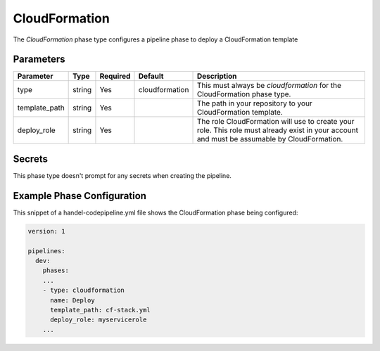 CloudFormation
==============
The *CloudFormation* phase type configures a pipeline phase to deploy a CloudFormation template

Parameters
----------

.. list-table::
   :header-rows: 1
   
   * - Parameter
     - Type
     - Required
     - Default
     - Description
   * - type
     - string
     - Yes
     - cloudformation
     - This must always be *cloudformation* for the CloudFormation phase type.
   * - template_path
     - string
     - Yes
     - 
     - The path in your repository to your CloudFormation template.
   * - deploy_role
     - string
     - Yes
     -
     - The role CloudFormation will use to create your role. This role must already exist in your account and must be assumable by CloudFormation.

Secrets
-------
This phase type doesn't prompt for any secrets when creating the pipeline.

Example Phase Configuration
---------------------------
This snippet of a handel-codepipeline.yml file shows the CloudFormation phase being configured:

.. code-block:: yaml

    version: 1

    pipelines:
      dev:
        phases:
        ...
        - type: cloudformation
          name: Deploy
          template_path: cf-stack.yml
          deploy_role: myservicerole
        ...
